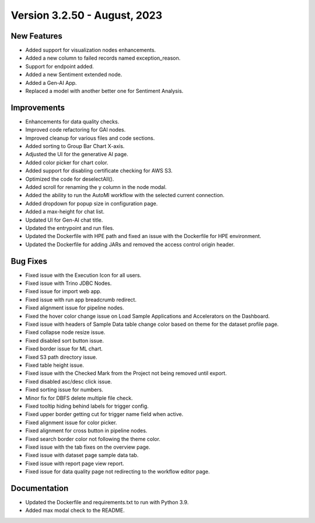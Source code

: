 Version 3.2.50 -  August, 2023
==================================

New Features
--------------
* Added support for visualization nodes enhancements.
* Added a new column to failed records named exception_reason.
* Support for endpoint added.
* Added a new Sentiment extended node.
* Added a Gen-AI App.
* Replaced a model with another better one for Sentiment Analysis.

Improvements
--------------
* Enhancements for data quality checks.
* Improved code refactoring for GAI nodes.
* Improved cleanup for various files and code sections.
* Added sorting to Group Bar Chart X-axis.
* Adjusted the UI for the generative AI page. 
* Added color picker for chart color. 
* Added support for disabling certificate checking for AWS S3.
* Optimized the code for deselectAll().  
* Added scroll for renaming the y column in the node modal.
* Added the ability to run the AutoMl workflow with the selected current connection.
* Added dropdown for popup size in configuration page.
* Added a max-height for chat list.
* Updated UI for Gen-AI chat title.
* Updated the entrypoint and run files.
* Updated the Dockerfile with HPE path and fixed an issue with the Dockerfile for HPE environment.
* Updated the Dockerfile for adding JARs and removed the access control origin header.

Bug Fixes
--------------
* Fixed issue with the Execution Icon for all users.
* Fixed issue with Trino JDBC Nodes.
* Fixed issue for import web app.
* Fixed issue with run app breadcrumb redirect.
* Fixed alignment issue for pipeline nodes.
* Fixed the hover color change issue on Load Sample Applications and Accelerators on the Dashboard.
* Fixed issue with headers of Sample Data table change color based on theme for the dataset profile page.
* Fixed collapse node resize issue.
* Fixed disabled sort button issue.
* Fixed border issue for ML chart.
* Fixed S3 path directory issue.
* Fixed table height issue.
* Fixed issue with the Checked Mark from the Project not being removed until export.
* Fixed disabled asc/desc click issue.
* Fixed sorting issue for numbers.  
* Minor fix for DBFS delete multiple file check.
* Fixed tooltip hiding behind labels for trigger config.
* Fixed upper border getting cut for trigger name field when active.
* Fixed alignment issue for color picker.
* Fixed alignment for cross button in pipeline nodes.
* Fixed search border color not following the theme color.
* Fixed issue with the tab fixes on the overview page. 
* Fixed issue with dataset page sample data tab.
* Fixed issue with report page view report.
* Fixed issue for data quality page not redirecting to the workflow editor page.

Documentation
--------------
* Updated the Dockerfile and requirements.txt to run with Python 3.9.
* Added max modal check to the README.

